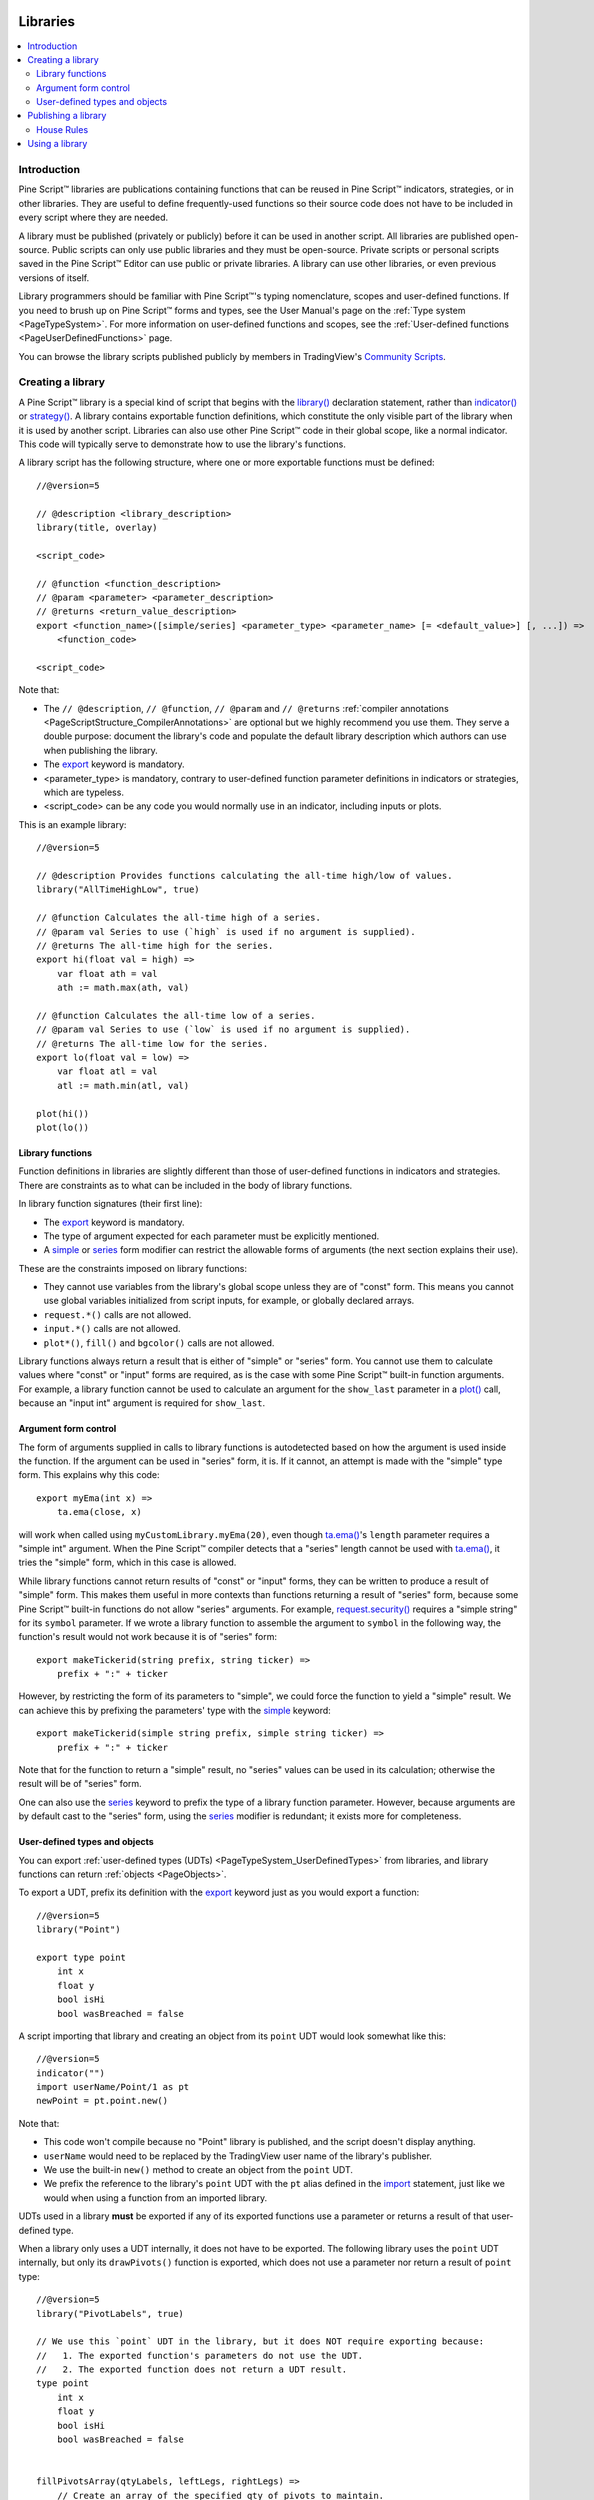 .. image:: /images/Pine_Script_logo.svg
   :alt: Pine Script™ logo
   :target: https://www.tradingview.com/pine-script-docs/en/v5/Introduction.html
   :align: right
   :width: 100
   :height: 100


.. _PageLibraries:


Libraries
=========

.. contents:: :local:
    :depth: 3




Introduction
------------
Pine Script™ libraries are publications containing functions that can be reused in Pine Script™ indicators, strategies, or in other libraries. 
They are useful to define frequently-used functions so their source code does not have to be included in every script where they are needed.

A library must be published (privately or publicly) before it can be used in another script. All libraries are published open-source. 
Public scripts can only use public libraries and they must be open-source. 
Private scripts or personal scripts saved in the Pine Script™ Editor can use public or private libraries. 
A library can use other libraries, or even previous versions of itself.

Library programmers should be familiar with Pine Script™'s typing nomenclature, scopes and user-defined functions. 
If you need to brush up on Pine Script™ forms and types, see the User Manual's page on the :ref:`Type system <PageTypeSystem>`. 
For more information on user-defined functions and scopes, see the :ref:`User-defined functions <PageUserDefinedFunctions>` page.

You can browse the library scripts published publicly by members in TradingView's `Community Scripts <https://www.tradingview.com/scripts/?script_type=libraries>`__.



Creating a library
------------------

A Pine Script™ library is a special kind of script that begins with the `library() <https://www.tradingview.com/pine-script-reference/v5/#fun_library>`__ declaration statement, 
rather than `indicator() <https://www.tradingview.com/pine-script-reference/v5/#fun_indicator>`__ or `strategy() <https://www.tradingview.com/pine-script-reference/v5/#fun_strategy>`__. 
A library contains exportable function definitions, which constitute the only visible part of the library when it is used by another script. 
Libraries can also use other Pine Script™ code in their global scope, like a normal indicator. This code will typically serve to demonstrate how to use the library's functions.

A library script has the following structure, where one or more exportable functions must be defined::

    //@version=5

    // @description <library_description>
    library(title, overlay)

    <script_code>

    // @function <function_description>
    // @param <parameter> <parameter_description>
    // @returns <return_value_description>
    export <function_name>([simple/series] <parameter_type> <parameter_name> [= <default_value>] [, ...]) =>
        <function_code>

    <script_code>

Note that:

- The ``// @description``, ``// @function``, ``// @param`` and ``// @returns`` 
  :ref:`compiler annotations <PageScriptStructure_CompilerAnnotations>` are optional but we highly recommend you use them. 
  They serve a double purpose: document the library's code and populate the default library description which authors can use when publishing the library.
- The `export <https://www.tradingview.com/pine-script-reference/v5/#op_export>`__ keyword is mandatory.
- <parameter_type> is mandatory, contrary to user-defined function parameter definitions in indicators or strategies, which are typeless.
- <script_code> can be any code you would normally use in an indicator, including inputs or plots.

This is an example library::

    //@version=5

    // @description Provides functions calculating the all-time high/low of values.
    library("AllTimeHighLow", true)

    // @function Calculates the all-time high of a series.
    // @param val Series to use (`high` is used if no argument is supplied).
    // @returns The all-time high for the series.
    export hi(float val = high) =>
        var float ath = val
        ath := math.max(ath, val)

    // @function Calculates the all-time low of a series.
    // @param val Series to use (`low` is used if no argument is supplied).
    // @returns The all-time low for the series.
    export lo(float val = low) =>
        var float atl = val
        atl := math.min(atl, val)

    plot(hi())
    plot(lo())



.. _PageLibraries_Functions:

Library functions
^^^^^^^^^^^^^^^^^

Function definitions in libraries are slightly different than those of user-defined functions in indicators and strategies. 
There are constraints as to what can be included in the body of library functions.

In library function signatures (their first line):

- The `export <https://www.tradingview.com/pine-script-reference/v5/#op_export>`__ keyword is mandatory.
- The type of argument expected for each parameter must be explicitly mentioned.
- A `simple <https://www.tradingview.com/pine-script-reference/v5/#op_simple>`__ or 
  `series <https://www.tradingview.com/pine-script-reference/v5/#op_series>`__ 
  form modifier can restrict the allowable forms of arguments (the next section explains their use).

These are the constraints imposed on library functions:

- They cannot use variables from the library's global scope unless they are of "const" form. 
  This means you cannot use global variables initialized from script inputs, for example, or globally declared arrays.
- ``request.*()`` calls are not allowed.
- ``input.*()`` calls are not allowed.
- ``plot*()``, ``fill()`` and ``bgcolor()`` calls are not allowed.

Library functions always return a result that is either of "simple" or "series" form. 
You cannot use them to calculate values where "const" or "input" forms are required, 
as is the case with some Pine Script™ built-in function arguments. 
For example, a library function cannot be used to calculate an argument for the ``show_last`` parameter in a 
`plot() <https://www.tradingview.com/pine-script-reference/v5/#fun_plot>`__ call, because an "input int" argument is required for ``show_last``.



Argument form control
^^^^^^^^^^^^^^^^^^^^^

The form of arguments supplied in calls to library functions is autodetected based on how the argument is used inside the function. 
If the argument can be used in "series" form, it is. If it cannot, an attempt is made with the "simple" type form. This explains why this code::

    export myEma(int x) =>
        ta.ema(close, x)

will work when called using ``myCustomLibrary.myEma(20)``, 
even though `ta.ema() <https://www.tradingview.com/pine-script-reference/v5/#fun_ta{dot}ema>`__'s ``length`` parameter 
requires a "simple int" argument. 
When the Pine Script™ compiler detects that a "series" length cannot be used with 
`ta.ema() <https://www.tradingview.com/pine-script-reference/v5/#fun_ta{dot}ema>`__, 
it tries the "simple" form, which in this case is allowed.

While library functions cannot return results of "const" or "input" forms, they can be written to produce a result of "simple" form. 
This makes them useful in more contexts than functions returning a result of "series" form, 
because some Pine Script™ built-in functions do not allow "series" arguments. 
For example, `request.security() <https://www.tradingview.com/pine-script-reference/v5/#fun_request{dot}security>`__ 
requires a "simple string" for its ``symbol`` parameter. 
If we wrote a library function to assemble the argument to ``symbol`` in the following way, 
the function's result would not work because it is of "series" form::

    export makeTickerid(string prefix, string ticker) =>
        prefix + ":" + ticker

However, by restricting the form of its parameters to "simple", we could force the function to yield a "simple" result. 
We can achieve this by prefixing the parameters' type with the 
`simple <https://www.tradingview.com/pine-script-reference/v5/#op_simple>`__ keyword::

    export makeTickerid(simple string prefix, simple string ticker) =>
        prefix + ":" + ticker

Note that for the function to return a "simple" result, no "series" values can be used in its calculation; 
otherwise the result will be of "series" form.

One can also use the `series <https://www.tradingview.com/pine-script-reference/v5/#op_simple>`__ 
keyword to prefix the type of a library function parameter. 
However, because arguments are by default cast to the "series" form, using the 
`series <https://www.tradingview.com/pine-script-reference/v5/#op_simple>`__ modifier is redundant; it exists more for completeness.



.. _PageLibraries_Objects:	

User-defined types and objects
^^^^^^^^^^^^^^^^^^^^^^^^^^^^^^

You can export :ref:`user-defined types (UDTs) <PageTypeSystem_UserDefinedTypes>` from libraries,	
and library functions can return :ref:`objects <PageObjects>`.	

To export a UDT, prefix its definition with the `export <https://www.tradingview.com/pine-script-reference/v5/#op_export>`__ 	
keyword just as you would export a function:	

::	

    //@version=5	
    library("Point")	

    export type point	
        int x	
        float y	
        bool isHi	
        bool wasBreached = false	

A script importing that library and creating an object from its ``point`` UDT would look somewhat like this:	

::	

  //@version=5	
  indicator("")	
  import userName/Point/1 as pt	
  newPoint = pt.point.new()	

Note that:	

- This code won't compile because no "Point" library is published, and the script doesn't display anything.	
- ``userName`` would need to be replaced by the TradingView user name of the library's publisher.	
- We use the built-in ``new()`` method to create an object from the ``point`` UDT.	
- We prefix the reference to the library's ``point`` UDT with the ``pt`` alias defined in the 	
  `import <https://www.tradingview.com/pine-script-reference/v5/#op_import>`__ statement, 	
  just like we would when using a function from an imported library.	

UDTs used in a library **must** be exported if any of its exported functions use a parameter or returns a result of that user-defined type.	

When a library only uses a UDT internally, it does not have to be exported. The following library uses the ``point`` UDT internally,	
but only its ``drawPivots()`` function is exported, which does not use a parameter nor return a result of ``point`` type:	

::	

    //@version=5	
    library("PivotLabels", true)	

    // We use this `point` UDT in the library, but it does NOT require exporting because:	
    //   1. The exported function's parameters do not use the UDT.	
    //   2. The exported function does not return a UDT result.	
    type point	
        int x	
        float y	
        bool isHi	
        bool wasBreached = false	


    fillPivotsArray(qtyLabels, leftLegs, rightLegs) =>	
        // Create an array of the specified qty of pivots to maintain.	
        var pivotsArray = array.new<point>(math.max(qtyLabels, 0))	

        // Detect pivots.	
        float pivotHi = ta.pivothigh(leftLegs, rightLegs)	
        float pivotLo = ta.pivotlow(leftLegs, rightLegs)	

        // Create a new `point` object when a pivot is found.	
        point foundPoint = switch	
            pivotHi => point.new(time[rightLegs], pivotHi, true)	
            pivotLo => point.new(time[rightLegs], pivotLo, false)	
            => na	

        // Add new pivot info to the array and remove the oldest pivot.	
        if not na(foundPoint)	
            array.push(pivotsArray, foundPoint)	
            array.shift(pivotsArray)	

        array<point> result = pivotsArray	


    detectBreaches(pivotsArray) => 	
        // Detect breaches.	
        for [i, eachPoint] in pivotsArray	
            if not na(eachPoint)	
                if not eachPoint.wasBreached	
                    bool hiWasBreached =     eachPoint.isHi and high[1] <= eachPoint.y and high > eachPoint.y	
                    bool loWasBreached = not eachPoint.isHi and low[1]  >= eachPoint.y and low  < eachPoint.y	
                    if hiWasBreached or loWasBreached	
                        // This pivot was breached; change its `wasBreached` field.	
                        point p = array.get(pivotsArray, i)	
                        p.wasBreached := true	
                        array.set(pivotsArray, i, p)	


    drawLabels(pivotsArray) =>	
        for eachPoint in pivotsArray	
            if not na(eachPoint)	
                label.new(	
                  eachPoint.x,	
                  eachPoint.y,	
                  str.tostring(eachPoint.y, format.mintick),	
                  xloc.bar_time,	
                  color = eachPoint.wasBreached ? color.gray : eachPoint.isHi ? color.teal : color.red,	
                  style = eachPoint.isHi ? label.style_label_down: label.style_label_up,	
                  textcolor = eachPoint.wasBreached ? color.silver : color.white)	


    // @function        Displays a label for each of the last `qtyLabels` pivots.	
    //                  Colors high pivots in green, low pivots in red, and breached pivots in gray.	
    // @param qtyLabels (simple int) Quantity of last labels to display.	
    // @param leftLegs  (simple int) Left pivot legs.	
    // @param rightLegs (simple int) Right pivot legs.	
    // @returns         Nothing.	
    export drawPivots(int qtyLabels, int leftLegs, int rightLegs) =>	
        // Gather pivots as they occur.	
        pointsArray = fillPivotsArray(qtyLabels, leftLegs, rightLegs)	

        // Mark breached pivots.	
        detectBreaches(pointsArray)	

        // Draw labels once.	
        if barstate.islastconfirmedhistory	
            drawLabels(pointsArray)	


    // Example use of the function.	
    drawPivots(20, 10, 5)	

If the TradingView user published the above library, it could be used like this:	

::	

  //@version=5	
  indicator("")	
  import TradingView/PivotLabels/1 as dpl	
  dpl.drawPivots(20, 10, 10)



Publishing a library
--------------------

Before you or other Pine Script™ programmers can reuse any library, it must be published. 
If you want to share your library with all TradingViewers, publish it publicly. To use it privately, use a private publication. 
As with indicators or strategies, the active chart when you publish a library will appear in both its widget 
(the small placeholder denoting libraries in the TradingView scripts stream) and script page (the page users see when they click on the widget).

Private libraries can be used in public Protected or Invite-only scripts.

After adding our example library to the chart and setting up a clean chart showing our library plots the way we want them, 
we use the Pine Editor's "Publish Script" button. The "Publish Library" window comes up:

.. image:: images/Libraries-CreatingALibrary-PublishWindow.png

Note that:

- We leave the library's title as is (the ``title`` argument in our `library() <https://www.tradingview.com/pine-script-reference/v5/#fun_library>`__ 
  declaration statement is used as the default). While you can change the publication's title, 
  it is preferable to keep its default value because the ``title`` argument is used to reference imported libraries in the 
  `import <https://www.tradingview.com/pine-script-reference/v5/#op_import>`__ statement. 
  It makes life easier for library users when your publication's title matches the actual name of the library.
- A default description is built from the :ref:`compiler annotations <PageScriptStructure_CompilerAnnotations>` we used in our library. 
  We will publish the library wihout retouching it.
- We chose to publish our library publicly, so it will be visible to all TradingViewers.
- We do not have the possibility of selecting a visibility type other than "Open" because libraries are always open-source.
- The list of categories for libraries is different than for indicators and strategies. We have selected the "Statistics and Metrics" category.
- We have added some custom tags: "all-time", "high" and "low".

The intended users of public libraries being other Pine Script™ programmers; the better you explain and document your library's functions, 
the more chances others will use them. Providing examples demonstrating how to use your library's functions in your publication's code will also help.


House Rules
^^^^^^^^^^^

Pine libraries are considered public domain code in our `House Rules on Script Publishing <https://www.tradingview.com/support/solutions/43000590599>`__, 
which entails that, contrary to open-source indicators and strategies, permission is **not** required from their author if you reuse their functions in your open-source scripts. 
If you intend to reuse code from a Pine Script™ library's functions in a public, closed-source publication (protected or invite-only), explicit permission for reuse in that form **is** required from its author.

With the provision that public Pine Script™ libraries are considered to be "public domain", our House Rules on the reuse of open-source Pine scripts apply to them:

- You must credit the author in your publication’s description. It is also good form to credit in open-source comments.
- You must make significant improvements to the original code base, and it must account for a small proportion of your script.
- Your script must also be published open-source, unless explicit permission to that effect was granted by the original author, 
  or unless the reused code is considered public domain AND it constitutes an insignificant part of your codebase.



.. _PageLibraries_UsingALibrary:

Using a library
---------------

Using a library from another script (which can be an indicator, a strategy or another library), is done through the `import <https://www.tradingview.com/pine-script-reference/v5/#op_import>`__ statement:

.. code-block:: text

    import <username>/<libraryName>/<libraryVersion> [as <alias>]

where:

- The <username>/<libraryName>/<libraryVersion> path will uniquely identify the library.
- The <libraryVersion> must be specified explicitly. To ensure the reliability of scripts using libraries, there is no way to automatically use the latest version of a library.
  Every time a library update is published by its author, the library's version number increases. If you intend to use the latest version of the library, 
  the <libraryVersion> value will require updating in the `import <https://www.tradingview.com/pine-script-reference/v5/#op_import>`__ statement.
- The ``as <alias>`` part is optional. When used, it defines the namespace that will refer to the library's functions. 
  For example, if you import a library using the ``allTime`` alias as we do in the example below, you will refer to that library's functions as ``allTime.<function_mame>()``. 
  When no alias is defined, the library's name becomes its namespace.

To use the library we published in the previous section, our next script will require an `import <https://www.tradingview.com/pine-script-reference/v5/#op_import>`__ statement::

    import PineCoders/AllTimeHighLow/1 as allTime

As you type the user name of the library's author, you can use the Editor's :kbd:`ctrl` + :kbd:`space` / :kbd:`cmd` + :kbd:`space` "Auto-complete" command
to display a popup providing selections that match the available libraries:

.. image:: images/Libraries-UsingALibrary-1.png

This is an indicator that reuses our library::

    //@version=5
    indicator("Using AllTimeHighLow library", "", true)
    import PineCoders/AllTimeHighLow/1 as allTime

    plot(allTime.hi())
    plot(allTime.lo())
    plot(allTime.hi(close))

Note that:

- We have chosen to use the "allTime" alias for the library's instance in our script. When typing that alias in the Editor, 
  a popup will appear to help you select the particular function you want to use from the library.
- We use the library's ``hi()`` and ``lo()`` functions without an argument, 
  so the default `high <https://www.tradingview.com/pine-script-reference/v5/#var_high>`__ and 
  `low <https://www.tradingview.com/pine-script-reference/v5/#var_low>`__ built-in variables will be used for their series, respectively.
- We use a second call to ``allTime.hi()``, but this time using `close <https://www.tradingview.com/pine-script-reference/v5/#var_close>`__ as its argument, 
  to plot the highest `close <https://www.tradingview.com/pine-script-reference/v5/#var_close>`__ in the chart's history.


.. image:: /images/TradingView-Logo-Block.svg
    :width: 200px
    :align: center
    :target: https://www.tradingview.com/
